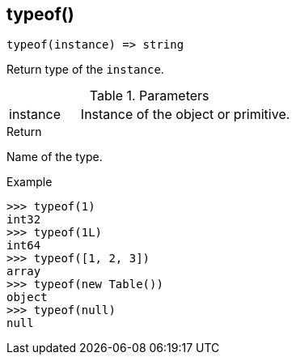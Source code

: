 [.nxsl-function]
[[func-typeof]]
== typeof()

[source,c]
----
typeof(instance) => string
----

Return type of the `instance`.

.Parameters
[cols="1,3" grid="none", frame="none"]
|===
|instance|Instance of the object or primitive.
|===

.Return

Name of the type.

.Example
[.source]
....
>>> typeof(1)
int32
>>> typeof(1L)
int64
>>> typeof([1, 2, 3])
array
>>> typeof(new Table())
object
>>> typeof(null)
null
....
